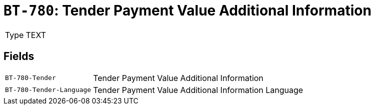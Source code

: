 = `BT-780`: Tender Payment Value Additional Information
:navtitle: Business Terms

[horizontal]
Type:: TEXT

== Fields
[horizontal]
  `BT-780-Tender`:: Tender Payment Value Additional Information
  `BT-780-Tender-Language`:: Tender Payment Value Additional Information Language
